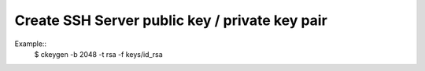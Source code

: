 
===============================================
Create SSH Server public key / private key pair
===============================================

Example::
    $ ckeygen -b 2048 -t rsa -f keys/id_rsa


